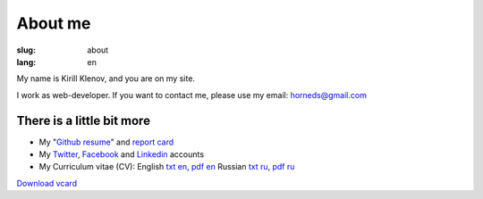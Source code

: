 About me
########

:slug: about
:lang: en

.. image:: http://www.gravatar.com/avatar/e449bd976659b2243d356f7abc6e4121?s=200

My name is Kirill Klenov, and you are on my site.

I work as web-developer. If you want to contact me, please use my email:
horneds@gmail.com

There is a little bit more
^^^^^^^^^^^^^^^^^^^^^^^^^^

* My "`Github resume`_" and `report card`_
* My `Twitter <http://twitter.com/horneds>`_, `Facebook
  <http://facebook.com/horneds>`_ and `Linkedin
  <http://www.linkedin.com/profile/view?id=27707936>`_ accounts
* My Curriculum vitae (CV):
  English `txt en <{filename}static/cv-en.txt>`_, `pdf en <{filename}static/cv-en.pdf>`_
  Russian `txt ru <{filename}static/cv-ru.txt>`_, `pdf ru <{filename}static/cv-en.pdf>`_


`Download vcard`_  

.. _Download vcard: /static/vCard.vcf
.. _Github resume: http://resume.github.com/?klen
.. _report card: http://osrc.dfm.io/klen/
